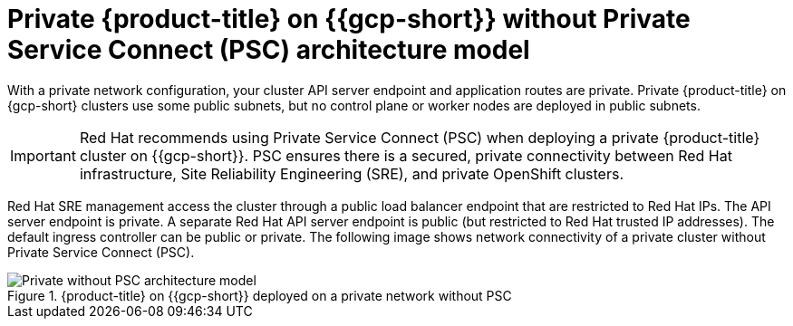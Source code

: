 // Module included in the following assemblies:
//
// * osd-architecture-models-gcp.adoc

:_mod-docs-content-type: CONCEPT
[id="osd-private-architecture-model_{context}"]
= Private {product-title} on {{gcp-short}} without Private Service Connect (PSC) architecture model

With a private network configuration, your cluster API server endpoint and application routes are private. Private {product-title} on {gcp-short} clusters use some public subnets, but no control plane or worker nodes are deployed in public subnets.

[IMPORTANT]
====
Red Hat recommends using Private Service Connect (PSC) when deploying a private {product-title} cluster on {{gcp-short}}. PSC ensures there is a secured, private connectivity between Red Hat infrastructure, Site Reliability Engineering (SRE), and private OpenShift clusters.
====

Red Hat SRE management access the cluster through a public load balancer endpoint that are restricted to Red Hat IPs. The API server endpoint is private. A separate Red Hat API server endpoint is public (but restricted to Red Hat trusted IP addresses). The default ingress controller can be public or private. The following image shows network connectivity of a private cluster without Private Service Connect (PSC).

.{product-title} on {{gcp-short}} deployed on a private network without PSC
image::484_b_Openshift_osd_gcp_private_no_psc_arch_0525.png[Private without PSC architecture model]

